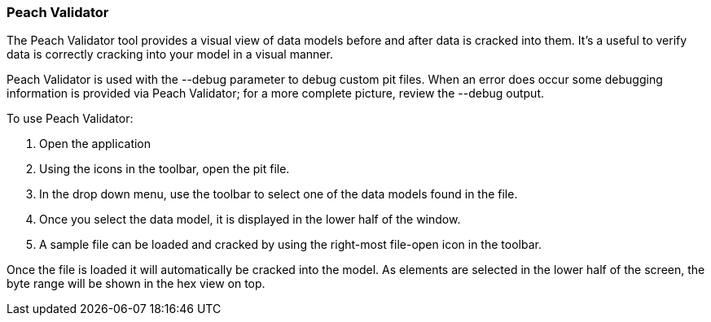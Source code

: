 [[Program_PeachValidator]]
=== Peach Validator

The Peach Validator tool provides a visual view of data models before and after data is cracked into them. It's a useful to verify data is correctly cracking into your model in a visual manner. 

Peach Validator is used with the +--debug+ parameter to debug custom pit files. When an error does occur some debugging information is provided via Peach Validator; for a more complete picture, review the +--debug+ output.

To use Peach Validator:

. Open the application
. Using the icons in the toolbar, open the pit file.
. In the drop down menu, use the toolbar to select one of the data models found in the file.
. Once you select the data model, it is displayed in the lower half of the window.
. A sample file can be loaded and cracked by using the right-most file-open icon in the toolbar.

Once the file is loaded it will automatically be cracked into the model. As elements are selected in the lower half of the screen, the byte range will be shown in the hex view on top.

// TODO - Expand on peach validator docs. Add images.
